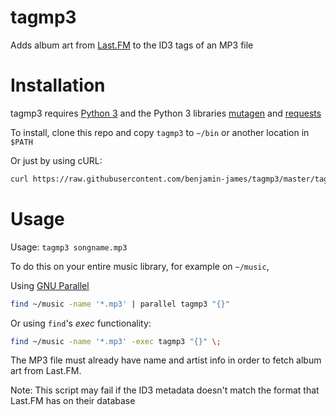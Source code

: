 * tagmp3
Adds album art from [[http://last.fm][Last.FM]] to the ID3 tags of an MP3 file
* Installation
tagmp3 requires [[http://python.org][Python 3]] and the Python 3 libraries [[https://github.com/nex3/mutagen][mutagen]] and [[http://docs.python-requests.org/en/master/][requests]]

To install, clone this repo and copy =tagmp3= to =~/bin= or another location in =$PATH=

Or just by using cURL:
#+BEGIN_SRC bash
curl https://raw.githubusercontent.com/benjamin-james/tagmp3/master/tagmp3 -o ~/bin/tagmp3
#+END_SRC
* Usage
Usage: =tagmp3 songname.mp3=

To do this on your entire music library, for example on =~/music=,

Using [[https://www.gnu.org/software/parallel][GNU Parallel]]
#+BEGIN_SRC bash
find ~/music -name '*.mp3' | parallel tagmp3 "{}"
#+END_SRC

Or using =find='s /exec/ functionality:
#+BEGIN_SRC bash
find ~/music -name '*.mp3' -exec tagmp3 "{}" \;
#+END_SRC

The MP3 file must already have name and artist info in order to fetch album art from Last.FM.

Note: This script may fail if the ID3 metadata doesn't match the format that Last.FM has on their database
